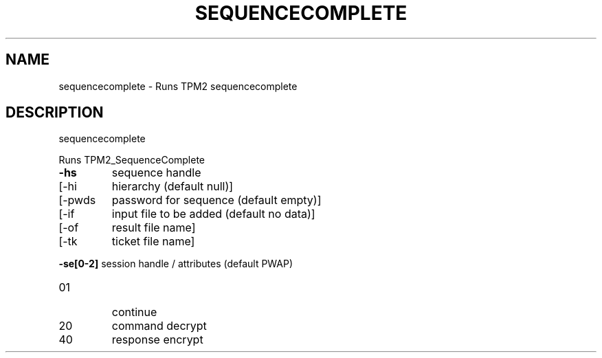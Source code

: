 .\" DO NOT MODIFY THIS FILE!  It was generated by help2man 1.47.13.
.TH SEQUENCECOMPLETE "1" "April 2021" "sequencecomplete 1.6" "User Commands"
.SH NAME
sequencecomplete \- Runs TPM2 sequencecomplete
.SH DESCRIPTION
sequencecomplete
.PP
Runs TPM2_SequenceComplete
.TP
\fB\-hs\fR
sequence handle
.TP
[\-hi
hierarchy (default null)]
.TP
[\-pwds
password for sequence (default empty)]
.TP
[\-if
input file to be added (default no data)]
.TP
[\-of
result file name]
.TP
[\-tk
ticket file name]
.HP
\fB\-se[0\-2]\fR session handle / attributes (default PWAP)
.TP
01
continue
.TP
20
command decrypt
.TP
40
response encrypt
